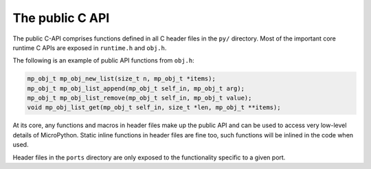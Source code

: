 .. _publiccapi:

The public C API
================

The public C-API comprises functions defined in all C header files in the ``py/``
directory. Most of the important core runtime C APIs are exposed in ``runtime.h`` and
``obj.h``.

The following is an example of public API functions from ``obj.h``:

.. code-block:: c

   mp_obj_t mp_obj_new_list(size_t n, mp_obj_t *items);
   mp_obj_t mp_obj_list_append(mp_obj_t self_in, mp_obj_t arg);
   mp_obj_t mp_obj_list_remove(mp_obj_t self_in, mp_obj_t value);
   void mp_obj_list_get(mp_obj_t self_in, size_t *len, mp_obj_t **items);

At its core, any functions and macros in header files make up the public
API and can be used to access very low-level details of MicroPython. Static
inline functions in header files are fine too, such functions will be
inlined in the code when used.

Header files in the ``ports`` directory are only exposed to the functionality
specific to a given port.
